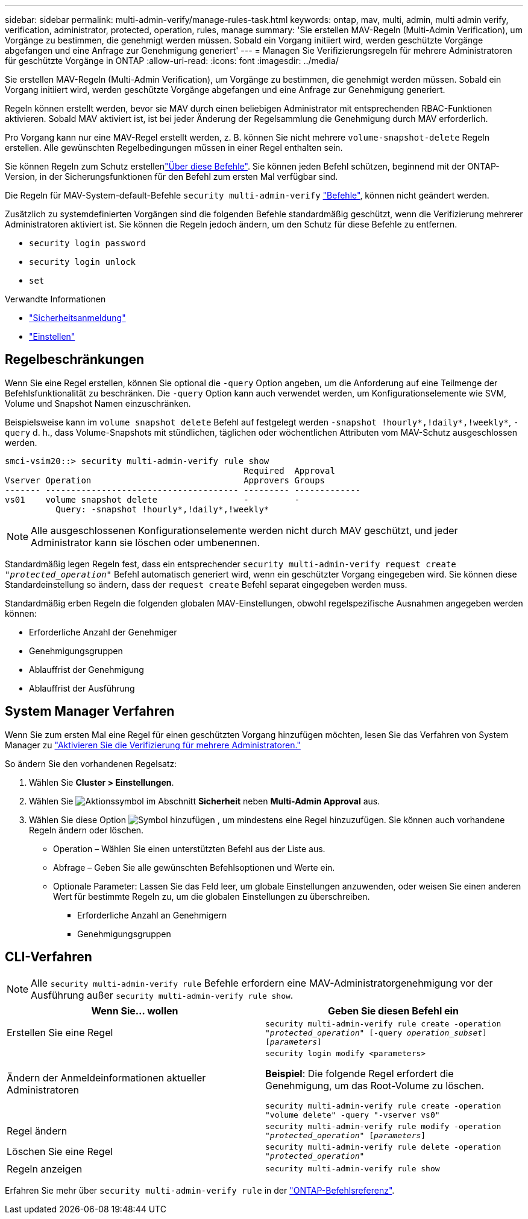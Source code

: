 ---
sidebar: sidebar 
permalink: multi-admin-verify/manage-rules-task.html 
keywords: ontap, mav, multi, admin, multi admin verify, verification, administrator, protected, operation, rules, manage 
summary: 'Sie erstellen MAV-Regeln (Multi-Admin Verification), um Vorgänge zu bestimmen, die genehmigt werden müssen. Sobald ein Vorgang initiiert wird, werden geschützte Vorgänge abgefangen und eine Anfrage zur Genehmigung generiert' 
---
= Managen Sie Verifizierungsregeln für mehrere Administratoren für geschützte Vorgänge in ONTAP
:allow-uri-read: 
:icons: font
:imagesdir: ../media/


[role="lead"]
Sie erstellen MAV-Regeln (Multi-Admin Verification), um Vorgänge zu bestimmen, die genehmigt werden müssen. Sobald ein Vorgang initiiert wird, werden geschützte Vorgänge abgefangen und eine Anfrage zur Genehmigung generiert.

Regeln können erstellt werden, bevor sie MAV durch einen beliebigen Administrator mit entsprechenden RBAC-Funktionen aktivieren. Sobald MAV aktiviert ist, ist bei jeder Änderung der Regelsammlung die Genehmigung durch MAV erforderlich.

Pro Vorgang kann nur eine MAV-Regel erstellt werden, z. B. können Sie nicht mehrere `volume-snapshot-delete` Regeln erstellen. Alle gewünschten Regelbedingungen müssen in einer Regel enthalten sein.

Sie können Regeln zum Schutz erstellenlink:../multi-admin-verify/index.html#rule-protected-commands["Über diese Befehle"]. Sie können jeden Befehl schützen, beginnend mit der ONTAP-Version, in der Sicherungsfunktionen für den Befehl zum ersten Mal verfügbar sind.

Die Regeln für MAV-System-default-Befehle `security multi-admin-verify` link:../multi-admin-verify/index.html#system-defined-rules["Befehle"], können nicht geändert werden.

Zusätzlich zu systemdefinierten Vorgängen sind die folgenden Befehle standardmäßig geschützt, wenn die Verifizierung mehrerer Administratoren aktiviert ist. Sie können die Regeln jedoch ändern, um den Schutz für diese Befehle zu entfernen.

* `security login password`
* `security login unlock`
* `set`


.Verwandte Informationen
* link:https://docs.netapp.com/us-en/ontap-cli/search.html?q=security+login["Sicherheitsanmeldung"^]
* link:https://docs.netapp.com/us-en/ontap-cli/set.html["Einstellen"^]




== Regelbeschränkungen

Wenn Sie eine Regel erstellen, können Sie optional die `-query` Option angeben, um die Anforderung auf eine Teilmenge der Befehlsfunktionalität zu beschränken. Die `-query` Option kann auch verwendet werden, um Konfigurationselemente wie SVM, Volume und Snapshot Namen einzuschränken.

Beispielsweise kann im `volume snapshot delete` Befehl auf festgelegt werden `-snapshot !hourly*,!daily*,!weekly*`, `-query` d. h., dass Volume-Snapshots mit stündlichen, täglichen oder wöchentlichen Attributen vom MAV-Schutz ausgeschlossen werden.

[listing]
----
smci-vsim20::> security multi-admin-verify rule show
                                               Required  Approval
Vserver Operation                              Approvers Groups
------- -------------------------------------- --------- -------------
vs01    volume snapshot delete                 -         -
          Query: -snapshot !hourly*,!daily*,!weekly*
----

NOTE: Alle ausgeschlossenen Konfigurationselemente werden nicht durch MAV geschützt, und jeder Administrator kann sie löschen oder umbenennen.

Standardmäßig legen Regeln fest, dass ein entsprechender `security multi-admin-verify request create _"protected_operation"_` Befehl automatisch generiert wird, wenn ein geschützter Vorgang eingegeben wird. Sie können diese Standardeinstellung so ändern, dass der `request create` Befehl separat eingegeben werden muss.

Standardmäßig erben Regeln die folgenden globalen MAV-Einstellungen, obwohl regelspezifische Ausnahmen angegeben werden können:

* Erforderliche Anzahl der Genehmiger
* Genehmigungsgruppen
* Ablauffrist der Genehmigung
* Ablauffrist der Ausführung




== System Manager Verfahren

Wenn Sie zum ersten Mal eine Regel für einen geschützten Vorgang hinzufügen möchten, lesen Sie das Verfahren von System Manager zu link:enable-disable-task.html#system-manager-procedure["Aktivieren Sie die Verifizierung für mehrere Administratoren."]

So ändern Sie den vorhandenen Regelsatz:

. Wählen Sie *Cluster > Einstellungen*.
. Wählen Sie image:icon_gear.gif["Aktionssymbol"] im Abschnitt *Sicherheit* neben *Multi-Admin Approval* aus.
. Wählen Sie diese Option image:icon_add.gif["Symbol hinzufügen"] , um mindestens eine Regel hinzuzufügen. Sie können auch vorhandene Regeln ändern oder löschen.
+
** Operation – Wählen Sie einen unterstützten Befehl aus der Liste aus.
** Abfrage – Geben Sie alle gewünschten Befehlsoptionen und Werte ein.
** Optionale Parameter: Lassen Sie das Feld leer, um globale Einstellungen anzuwenden, oder weisen Sie einen anderen Wert für bestimmte Regeln zu, um die globalen Einstellungen zu überschreiben.
+
*** Erforderliche Anzahl an Genehmigern
*** Genehmigungsgruppen








== CLI-Verfahren


NOTE: Alle `security multi-admin-verify rule` Befehle erfordern eine MAV-Administratorgenehmigung vor der Ausführung außer `security multi-admin-verify rule show`.

[cols="50,50"]
|===
| Wenn Sie… wollen | Geben Sie diesen Befehl ein 


| Erstellen Sie eine Regel  a| 
`security multi-admin-verify rule create -operation _"protected_operation"_ [-query _operation_subset_] [_parameters_]`



| Ändern der Anmeldeinformationen aktueller Administratoren  a| 
`security login modify <parameters>`

*Beispiel*: Die folgende Regel erfordert die Genehmigung, um das Root-Volume zu löschen.

`security multi-admin-verify rule create  -operation "volume delete" -query "-vserver vs0"`



| Regel ändern  a| 
`security multi-admin-verify rule modify -operation _"protected_operation"_ [_parameters_]`



| Löschen Sie eine Regel  a| 
`security multi-admin-verify rule delete -operation _"protected_operation"_`



| Regeln anzeigen  a| 
`security multi-admin-verify rule show`

|===
Erfahren Sie mehr über `security multi-admin-verify rule` in der link:https://docs.netapp.com/us-en/ontap-cli/search.html?q=security+multi-admin-verify+rule["ONTAP-Befehlsreferenz"^].
